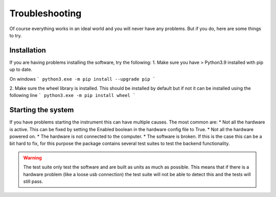 Troubleshooting
-----------------------------
Of course everything works in an ideal world and you will never have any problems. But if you do, here are some things to try.

Installation
^^^^^^^^^^^^^^^^^
If you are having problems installing the software, try the following:
1. Make sure you have > Python3.9 installed with pip up to date.

On windows
```
python3.exe -m pip install --upgrade pip
```

2. Make sure the wheel library is installed. This should be installed by default but if not it can be installed using the following line
```
python3.exe -m pip install wheel
```

Starting the system
^^^^^^^^^^^^^^^^^^^^^^^^
If you have problems starting the instrument this can have multiple causes. The most common are:
* Not all the hardware is active. This can be fixed by setting the Enabled boolean in the hardware config file to True.
* Not all the hardware powered on.
* The hardware is not connected to the computer.
* The software is broken. If this is the case this can be a bit hard to fix, for this purpose the package contains several test suites
to test the backend functionality.

.. warning::
    The test suite only test the software and are built as units as much as possible. This means that if there is a hardware problem
    (like a loose usb connection) the test suite will not be able to detect this and the tests will still pass.